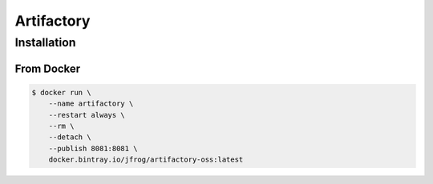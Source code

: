 ***********
Artifactory
***********


Installation
============

From Docker
-----------
.. code-block:: console

    $ docker run \
        --name artifactory \
        --restart always \
        --rm \
        --detach \
        --publish 8081:8081 \
        docker.bintray.io/jfrog/artifactory-oss:latest



